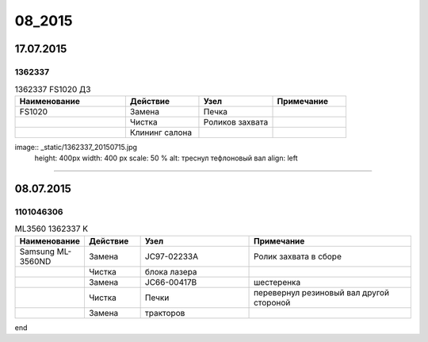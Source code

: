 08_2015
=======

17.07.2015
----------

1362337
~~~~~~~

.. list-table:: 1362337 FS1020 ДЗ
   :widths: 15 10 10 10
   :header-rows: 1

   * - Наименование
     - Действие
     - Узел
     - Примечание
   * - FS1020
     - Замена
     - Печка
     -
   * - 
     - Чистка 
     - Роликов захвата
     -
   * - 
     - Клининг салона
     - 
     -


image:: _static/1362337_20150715.jpg
   height: 400px
   width: 400 px
   scale: 50 %
   alt: треснул тефлоновый вал
   align: left

------------------------------


08.07.2015
----------

1101046306
~~~~~~~~~~

.. list-table:: ML3560 1362337 K
   :widths: 10 10 20 30
   :header-rows: 1

   * - Наименование
     - Действие
     - Узел
     - Примечание
   * - Samsung ML-3560ND
     - Замена
     - JC97-02233A
     - Ролик захвата в сборе
   * - 
     - Чистка 
     - блока лазера
     -
   * - 
     - Замена 
     - JC66-00417B
     - шестеренка
   * - 
     - Чистка 
     - Печки
     - перевернул резиновый вал другой стороной
   * - 
     - Замена
     - тракторов
     -

end
